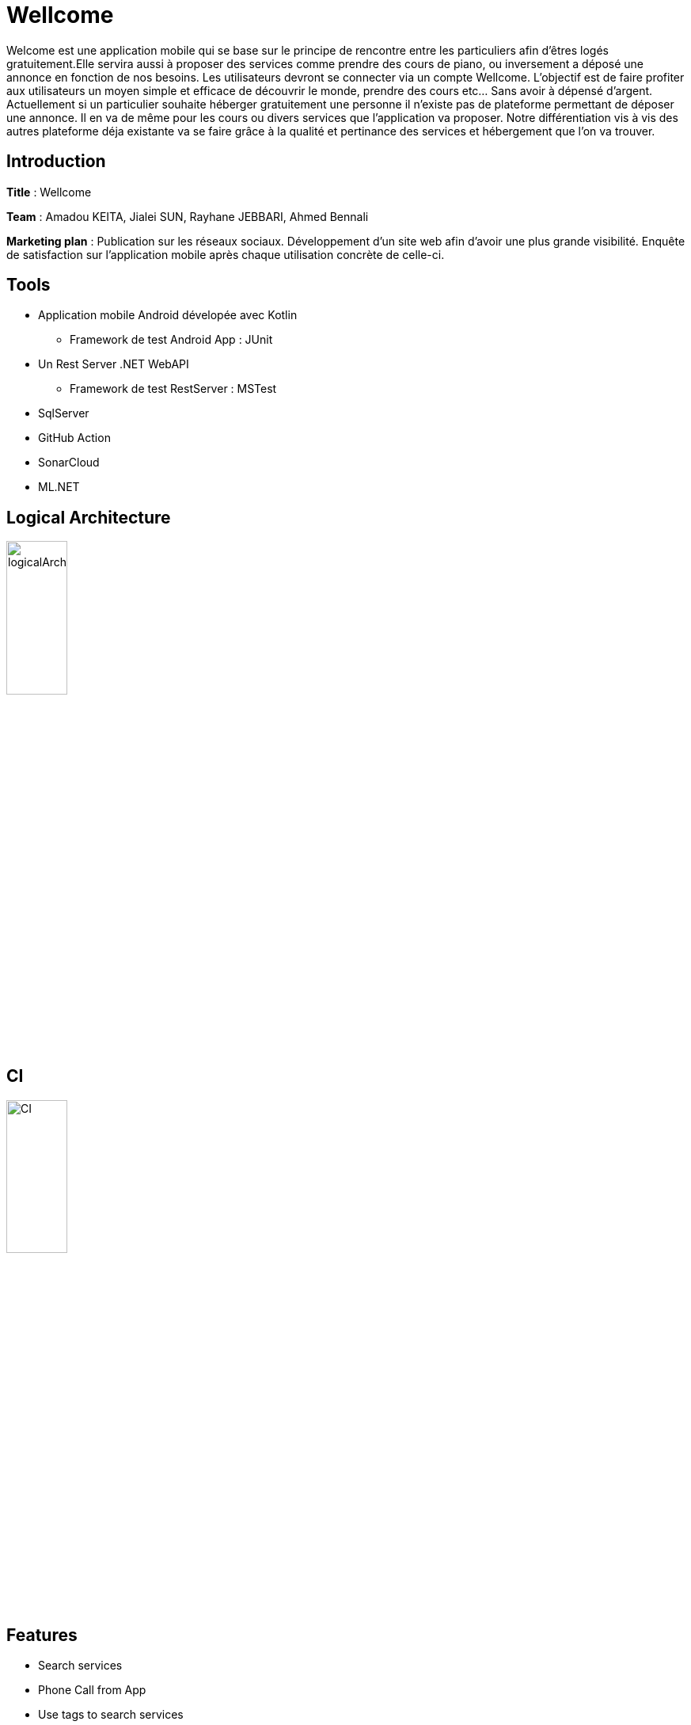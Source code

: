 
= Wellcome

Welcome est une application mobile qui se base sur le principe de rencontre entre les 
particuliers afin d'êtres logés gratuitement.Elle servira aussi à proposer des services comme 
prendre des cours de piano, ou inversement a déposé une annonce en fonction de nos besoins. 
Les utilisateurs devront se connecter via un compte Wellcome. 
L’objectif est de faire profiter aux utilisateurs un moyen simple et efficace de découvrir le 
monde, prendre des cours etc... Sans avoir à dépensé d’argent. Actuellement si un particulier 
souhaite héberger gratuitement une personne il n’existe pas de plateforme permettant de 
déposer une annonce. Il en va de même pour les cours ou divers services que l’application va 
proposer. Notre différentiation vis à vis des autres plateforme déja existante va se faire grâce à 
la qualité et pertinance des services et hébergement que l’on va trouver.

== Introduction

*Title* : Wellcome 

*Team* : Amadou KEITA, Jialei SUN, Rayhane JEBBARI, Ahmed Bennali

*Marketing plan* : Publication sur les réseaux sociaux. Développement d’un site web afin 
d’avoir une plus grande visibilité. Enquête de satisfaction sur l’application mobile après chaque 
utilisation concrète de celle-ci.

== Tools 
* Application mobile Android dévelopée avec Kotlin
** Framework de test Android App : JUnit 

* Un Rest Server .NET WebAPI
** Framework de test RestServer : MSTest

* SqlServer
* GitHub Action
* SonarCloud 
* ML.NET  

== Logical Architecture 

image::logicalArchitecture.png[width=30%]

== CI 

image::CI.png[width=30%]

== Features
[square]
* Search services
* Phone Call from App
* Use tags to search services

== Search services

User is now able to search services with search bar provided. 3 Types of services are available : Hosts, Lesson, Assistance

image::c1.png[width=30%] 

== Phone Call

User is now able to call from service offers. Services are displayed in a list. When clicking a service the app offer the possibility to call with a button directly the user 
that has created the offer

image::c3.png[width=30%] 

== Tags

User is now able to use tags in order to filter. Tags are a way to found specific service. For example if I'am looking for a maths lesson dedicated to children, I can set the tag Children
services

image::c2.png[width=30%] 

== Architecture

image::Capture.PNG[]

